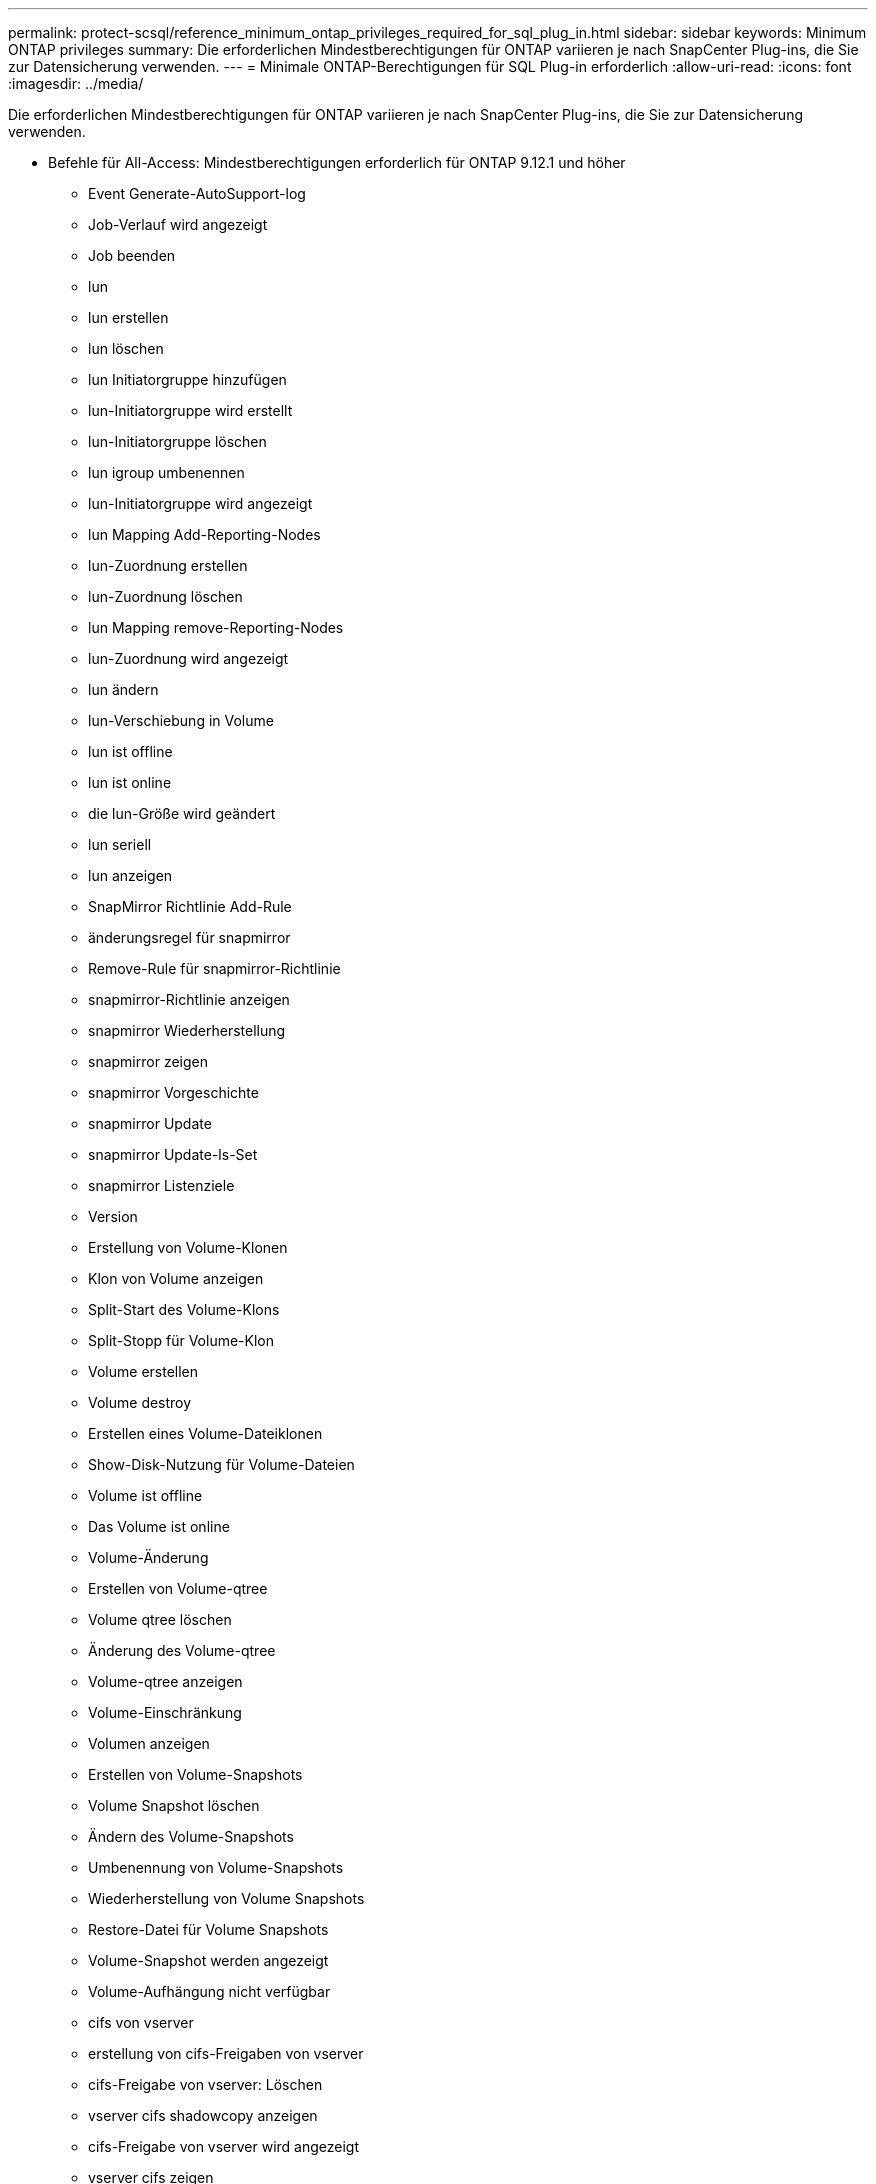 ---
permalink: protect-scsql/reference_minimum_ontap_privileges_required_for_sql_plug_in.html 
sidebar: sidebar 
keywords: Minimum ONTAP privileges 
summary: Die erforderlichen Mindestberechtigungen für ONTAP variieren je nach SnapCenter Plug-ins, die Sie zur Datensicherung verwenden. 
---
= Minimale ONTAP-Berechtigungen für SQL Plug-in erforderlich
:allow-uri-read: 
:icons: font
:imagesdir: ../media/


[role="lead"]
Die erforderlichen Mindestberechtigungen für ONTAP variieren je nach SnapCenter Plug-ins, die Sie zur Datensicherung verwenden.

* Befehle für All-Access: Mindestberechtigungen erforderlich für ONTAP 9.12.1 und höher
+
** Event Generate-AutoSupport-log
** Job-Verlauf wird angezeigt
** Job beenden
** lun
** lun erstellen
** lun löschen
** lun Initiatorgruppe hinzufügen
** lun-Initiatorgruppe wird erstellt
** lun-Initiatorgruppe löschen
** lun igroup umbenennen
** lun-Initiatorgruppe wird angezeigt
** lun Mapping Add-Reporting-Nodes
** lun-Zuordnung erstellen
** lun-Zuordnung löschen
** lun Mapping remove-Reporting-Nodes
** lun-Zuordnung wird angezeigt
** lun ändern
** lun-Verschiebung in Volume
** lun ist offline
** lun ist online
** die lun-Größe wird geändert
** lun seriell
** lun anzeigen
** SnapMirror Richtlinie Add-Rule
** änderungsregel für snapmirror
** Remove-Rule für snapmirror-Richtlinie
** snapmirror-Richtlinie anzeigen
** snapmirror Wiederherstellung
** snapmirror zeigen
** snapmirror Vorgeschichte
** snapmirror Update
** snapmirror Update-ls-Set
** snapmirror Listenziele
** Version
** Erstellung von Volume-Klonen
** Klon von Volume anzeigen
** Split-Start des Volume-Klons
** Split-Stopp für Volume-Klon
** Volume erstellen
** Volume destroy
** Erstellen eines Volume-Dateiklonen
** Show-Disk-Nutzung für Volume-Dateien
** Volume ist offline
** Das Volume ist online
** Volume-Änderung
** Erstellen von Volume-qtree
** Volume qtree löschen
** Änderung des Volume-qtree
** Volume-qtree anzeigen
** Volume-Einschränkung
** Volumen anzeigen
** Erstellen von Volume-Snapshots
** Volume Snapshot löschen
** Ändern des Volume-Snapshots
** Umbenennung von Volume-Snapshots
** Wiederherstellung von Volume Snapshots
** Restore-Datei für Volume Snapshots
** Volume-Snapshot werden angezeigt
** Volume-Aufhängung nicht verfügbar
** cifs von vserver
** erstellung von cifs-Freigaben von vserver
** cifs-Freigabe von vserver: Löschen
** vserver cifs shadowcopy anzeigen
** cifs-Freigabe von vserver wird angezeigt
** vserver cifs zeigen
** vserver Exportrichtlinie
** Erstellung von vserver Exportrichtlinien
** vserver: Löschen der Exportrichtlinie
** Erstellung von vserver Export-Policy-Regel
** vserver: Export-Policy-Regel anzeigen
** vserver Export-Policy wird angezeigt
** vserver iscsi
** vserver iscsi-Verbindung wird angezeigt
** vserver zeigen
** Netzwerkschnittstelle
** Netzwerkschnittstelle wird angezeigt
** vserver
** MetroCluster zeigen



